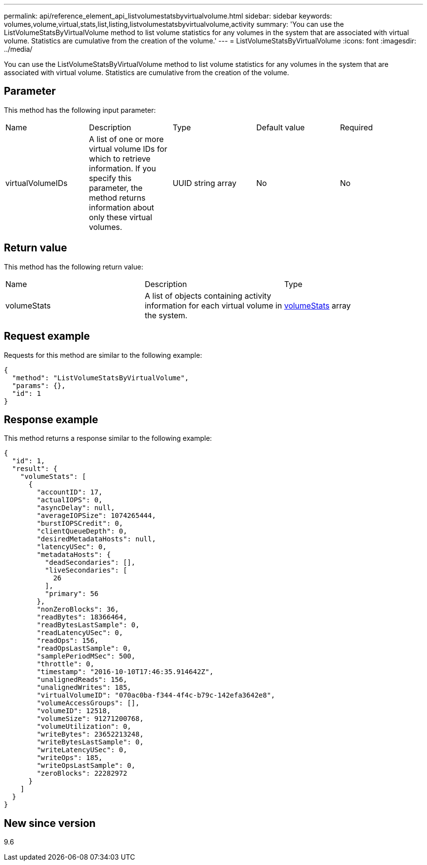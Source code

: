 ---
permalink: api/reference_element_api_listvolumestatsbyvirtualvolume.html
sidebar: sidebar
keywords: volumes,volume,virtual,stats,list,listing,listvolumestatsbyvirtualvolume,activity
summary: 'You can use the ListVolumeStatsByVirtualVolume method to list volume statistics for any volumes in the system that are associated with virtual volume. Statistics are cumulative from the creation of the volume.'
---
= ListVolumeStatsByVirtualVolume
:icons: font
:imagesdir: ../media/

[.lead]
You can use the ListVolumeStatsByVirtualVolume method to list volume statistics for any volumes in the system that are associated with virtual volume. Statistics are cumulative from the creation of the volume.

== Parameter

This method has the following input parameter:

|===
| Name| Description| Type| Default value| Required
a|
virtualVolumeIDs
a|
A list of one or more virtual volume IDs for which to retrieve information. If you specify this parameter, the method returns information about only these virtual volumes.
a|
UUID string array
a|
No
a|
No
|===

== Return value

This method has the following return value:

|===
| Name| Description| Type
a|
volumeStats
a|
A list of objects containing activity information for each virtual volume in the system.
a|
xref:reference_element_api_volumestats.adoc[volumeStats] array
|===

== Request example

Requests for this method are similar to the following example:

----
{
  "method": "ListVolumeStatsByVirtualVolume",
  "params": {},
  "id": 1
}
----

== Response example

This method returns a response similar to the following example:

----
{
  "id": 1,
  "result": {
    "volumeStats": [
      {
        "accountID": 17,
        "actualIOPS": 0,
        "asyncDelay": null,
        "averageIOPSize": 1074265444,
        "burstIOPSCredit": 0,
        "clientQueueDepth": 0,
        "desiredMetadataHosts": null,
        "latencyUSec": 0,
        "metadataHosts": {
          "deadSecondaries": [],
          "liveSecondaries": [
            26
          ],
          "primary": 56
        },
        "nonZeroBlocks": 36,
        "readBytes": 18366464,
        "readBytesLastSample": 0,
        "readLatencyUSec": 0,
        "readOps": 156,
        "readOpsLastSample": 0,
        "samplePeriodMSec": 500,
        "throttle": 0,
        "timestamp": "2016-10-10T17:46:35.914642Z",
        "unalignedReads": 156,
        "unalignedWrites": 185,
        "virtualVolumeID": "070ac0ba-f344-4f4c-b79c-142efa3642e8",
        "volumeAccessGroups": [],
        "volumeID": 12518,
        "volumeSize": 91271200768,
        "volumeUtilization": 0,
        "writeBytes": 23652213248,
        "writeBytesLastSample": 0,
        "writeLatencyUSec": 0,
        "writeOps": 185,
        "writeOpsLastSample": 0,
        "zeroBlocks": 22282972
      }
    ]
  }
}
----

== New since version

9.6
